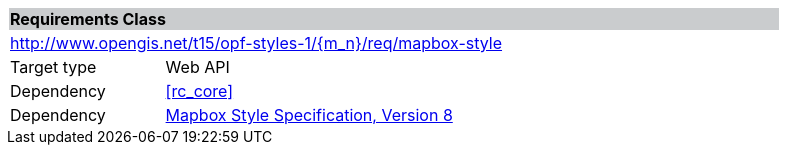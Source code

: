[cols="1,4",width="90%"]
|===
2+|*Requirements Class* {set:cellbgcolor:#CACCCE}
2+|http://www.opengis.net/t15/opf-styles-1/{m_n}/req/mapbox-style {set:cellbgcolor:#FFFFFF}
|Target type |Web API
|Dependency |<<rc_core>>
|Dependency |link:https://docs.mapbox.com/mapbox-gl-js/style-spec/[Mapbox Style Specification, Version 8]
|===
